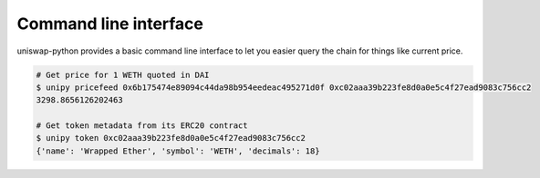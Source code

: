 Command line interface
======================

uniswap-python provides a basic command line interface to let you easier query the chain for things like current price.

.. code:: shell

    # Get price for 1 WETH quoted in DAI
    $ unipy pricefeed 0x6b175474e89094c44da98b954eedeac495271d0f 0xc02aaa39b223fe8d0a0e5c4f27ead9083c756cc2
    3298.8656126202463

    # Get token metadata from its ERC20 contract
    $ unipy token 0xc02aaa39b223fe8d0a0e5c4f27ead9083c756cc2
    {'name': 'Wrapped Ether', 'symbol': 'WETH', 'decimals': 18}

